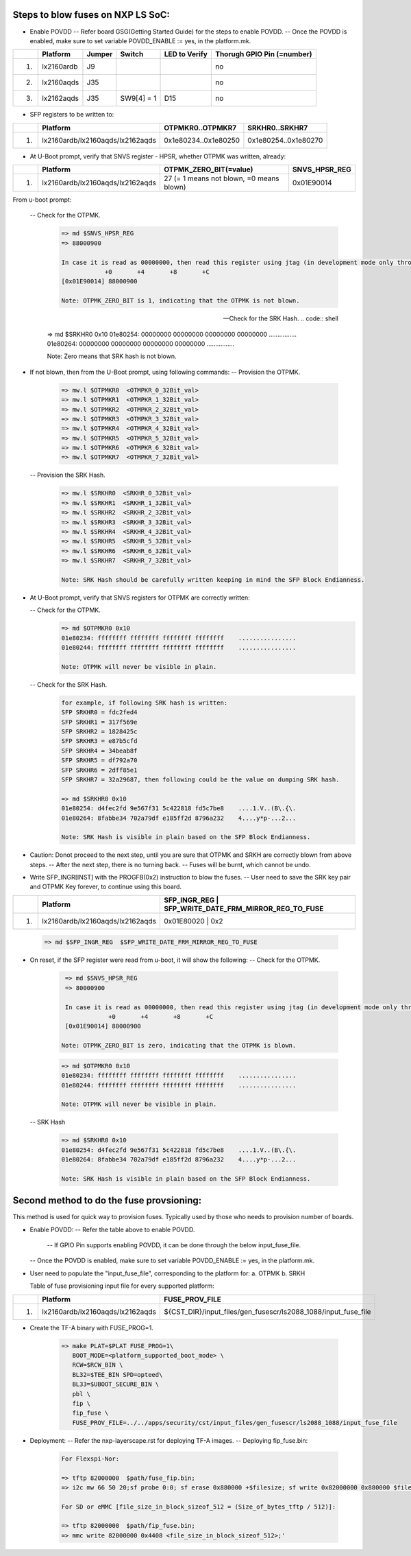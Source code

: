 
Steps to blow fuses on NXP LS SoC:
=================================


- Enable POVDD
  -- Refer board GSG(Getting Started Guide) for the steps to enable POVDD.
  -- Once the POVDD is enabled, make sure to set variable POVDD_ENABLE := yes, in the platform.mk.
+---+-----------------+-----------+------------+-----------------+-----------------------------+
|   |   Platform      |  Jumper   |  Switch    | LED to Verify   |  Thorugh GPIO Pin (=number) |
+===+=================+===========+============+=================+=============================+
| 1.| lx2160ardb      |  J9       |            |                 |             no              |
+---+-----------------+-----------+------------+-----------------+-----------------------------+
| 2.| lx2160aqds      |  J35      |            |                 |             no              |
+---+-----------------+-----------+------------+-----------------+-----------------------------+
| 3.| lx2162aqds      |  J35      | SW9[4] = 1 |    D15          |             no              |
+---+-----------------+-----------+------------+-----------------+-----------------------------+

- SFP registers to be written to:

+---+----------------------------------+----------------------+----------------------+
|   |   Platform                       |   OTPMKR0..OTPMKR7   |   SRKHR0..SRKHR7     |
+===+==================================+======================+======================+
| 1.| lx2160ardb/lx2160aqds/lx2162aqds | 0x1e80234..0x1e80250 | 0x1e80254..0x1e80270 |
+---+----------------------------------+----------------------+----------------------+

- At U-Boot prompt, verify that SNVS register - HPSR, whether OTPMK was written, already:

+---+----------------------------------+-------------------------------------------+---------------+
|   |   Platform                       |           OTPMK_ZERO_BIT(=value)          | SNVS_HPSR_REG |
+===+==================================+===========================================+===============+
| 1.| lx2160ardb/lx2160aqds/lx2162aqds | 27 (= 1 means not blown, =0 means blown)  | 0x01E90014    |
+---+----------------------------------+-------------------------------------------+---------------+

From u-boot prompt:

  --  Check for the OTPMK.
   .. code:: shell

       => md $SNVS_HPSR_REG
       => 88000900

       In case it is read as 00000000, then read this register using jtag (in development mode only through CW tap).
                   +0       +4       +8       +C
       [0x01E90014] 88000900

       Note: OTPMK_ZERO_BIT is 1, indicating that the OTPMK is not blown.

  --  Check for the SRK Hash.
   .. code:: shell

       => md $SRKHR0 0x10
       01e80254: 00000000 00000000 00000000 00000000    ................
       01e80264: 00000000 00000000 00000000 00000000    ................

       Note: Zero means that SRK hash is not blown.

- If not blown, then from the U-Boot prompt, using following commands:
  --  Provision the OTPMK.

   .. code:: shell

       => mw.l $OTPMKR0  <OTMPKR_0_32Bit_val>
       => mw.l $OTPMKR1  <OTMPKR_1_32Bit_val>
       => mw.l $OTPMKR2  <OTMPKR_2_32Bit_val>
       => mw.l $OTPMKR3  <OTMPKR_3_32Bit_val>
       => mw.l $OTPMKR4  <OTMPKR_4_32Bit_val>
       => mw.l $OTPMKR5  <OTMPKR_5_32Bit_val>
       => mw.l $OTPMKR6  <OTMPKR_6_32Bit_val>
       => mw.l $OTPMKR7  <OTMPKR_7_32Bit_val>

  --  Provision the SRK Hash.

   .. code:: shell

       => mw.l $SRKHR0  <SRKHR_0_32Bit_val>
       => mw.l $SRKHR1  <SRKHR_1_32Bit_val>
       => mw.l $SRKHR2  <SRKHR_2_32Bit_val>
       => mw.l $SRKHR3  <SRKHR_3_32Bit_val>
       => mw.l $SRKHR4  <SRKHR_4_32Bit_val>
       => mw.l $SRKHR5  <SRKHR_5_32Bit_val>
       => mw.l $SRKHR6  <SRKHR_6_32Bit_val>
       => mw.l $SRKHR7  <SRKHR_7_32Bit_val>

       Note: SRK Hash should be carefully written keeping in mind the SFP Block Endianness.

- At U-Boot prompt, verify that SNVS registers for OTPMK are correctly written:

  --  Check for the OTPMK.
   .. code:: shell
       => md $SNVS_HPSR_REG
       => 80000900

       In case it is read as 00000000, then read this register using jtag (in development mode only through CW tap).
                   +0       +4       +8       +C
       [0x01E90014] 80000900


      Note: OTPMK_ZERO_BIT is zero, indicating that the OTPMK is blown.

   .. code:: shell

       => md $OTPMKR0 0x10
       01e80234: ffffffff ffffffff ffffffff ffffffff    ................
       01e80244: ffffffff ffffffff ffffffff ffffffff    ................

       Note: OTPMK will never be visible in plain.

  --  Check for the SRK Hash.
   .. code:: shell

       for example, if following SRK hash is written:
       SFP SRKHR0 = fdc2fed4
       SFP SRKHR1 = 317f569e
       SFP SRKHR2 = 1828425c
       SFP SRKHR3 = e87b5cfd
       SFP SRKHR4 = 34beab8f
       SFP SRKHR5 = df792a70
       SFP SRKHR6 = 2dff85e1
       SFP SRKHR7 = 32a29687, then following could be the value on dumping SRK hash.

       => md $SRKHR0 0x10
       01e80254: d4fec2fd 9e567f31 5c422818 fd5c7be8    ....1.V..(B\.{\.
       01e80264: 8fabbe34 702a79df e185ff2d 8796a232    4....y*p-...2...

       Note: SRK Hash is visible in plain based on the SFP Block Endianness.

- Caution: Donot proceed to the next step, until you are sure that OTPMK and SRKH are correctly blown from above steps.
  -- After the next step, there is no turning back.
  -- Fuses will be burnt, which cannot be undo.

- Write SFP_INGR[INST] with the PROGFB(0x2) instruction to blow the fuses.
  -- User need to save the SRK key pair and OTPMK Key forever, to continue using this board.
+---+----------------------------------+-------------------------------------------+-----------+
|   |   Platform                       | SFP_INGR_REG | SFP_WRITE_DATE_FRM_MIRROR_REG_TO_FUSE  |
+===+==================================+=======================================================+
| 1.| lx2160ardb/lx2160aqds/lx2162aqds | 0x01E80020   |    0x2                                 |
+---+----------------------------------+--------------+----------------------------------------+

   .. code:: shell

       => md $SFP_INGR_REG  $SFP_WRITE_DATE_FRM_MIRROR_REG_TO_FUSE

- On reset, if the SFP register were read from u-boot, it will show the following:
  --  Check for the OTPMK.
   .. code:: shell

       => md $SNVS_HPSR_REG
       => 80000900

       In case it is read as 00000000, then read this register using jtag (in development mode only through CW tap).
                   +0       +4       +8       +C
       [0x01E90014] 80000900

      Note: OTPMK_ZERO_BIT is zero, indicating that the OTPMK is blown.

   .. code:: shell

       => md $OTPMKR0 0x10
       01e80234: ffffffff ffffffff ffffffff ffffffff    ................
       01e80244: ffffffff ffffffff ffffffff ffffffff    ................

       Note: OTPMK will never be visible in plain.

  -- SRK Hash

   .. code:: shell

       => md $SRKHR0 0x10
       01e80254: d4fec2fd 9e567f31 5c422818 fd5c7be8    ....1.V..(B\.{\.
       01e80264: 8fabbe34 702a79df e185ff2d 8796a232    4....y*p-...2...

       Note: SRK Hash is visible in plain based on the SFP Block Endianness.

Second method to do the fuse provsioning:
=========================================

This method is used for quick way to provision fuses.
Typically used by those who needs to provision number of boards.

- Enable POVDD:
  -- Refer the table above to enable POVDD.
     -- If GPIO Pin supports enabling POVDD, it can be done through the below input_fuse_file.
  -- Once the POVDD is enabled, make sure to set variable POVDD_ENABLE := yes, in the platform.mk.
- User need to populate the "input_fuse_file", corresponding to the platform for:
  a. OTPMK
  b. SRKH

  Table of fuse provisioning input file for every supported platform:
+---+----------------------------------+-----------------------------------------------------------------+
|   |   Platform                       |                        FUSE_PROV_FILE                           |
+===+==================================+=================================================================+
| 1.| lx2160ardb/lx2160aqds/lx2162aqds | ${CST_DIR}/input_files/gen_fusescr/ls2088_1088/input_fuse_file  |
+---+----------------------------------+--------------+--------------------------------------------------+

- Create the TF-A binary with FUSE_PROG=1.

   .. code:: shell

       => make PLAT=$PLAT FUSE_PROG=1\
          BOOT_MODE=<platform_supported_boot_mode> \
          RCW=$RCW_BIN \
          BL32=$TEE_BIN SPD=opteed\
          BL33=$UBOOT_SECURE_BIN \
          pbl \
          fip \
          fip_fuse \
          FUSE_PROV_FILE=../../apps/security/cst/input_files/gen_fusescr/ls2088_1088/input_fuse_file

- Deployment:
  -- Refer the nxp-layerscape.rst for deploying TF-A images.
  -- Deploying fip_fuse.bin:

   .. code:: shell

       For Flexspi-Nor:

       => tftp 82000000  $path/fuse_fip.bin;
       => i2c mw 66 50 20;sf probe 0:0; sf erase 0x880000 +$filesize; sf write 0x82000000 0x880000 $filesize;

       For SD or eMMC [file_size_in_block_sizeof_512 = (Size_of_bytes_tftp / 512)]:

       => tftp 82000000  $path/fip_fuse.bin;
       => mmc write 82000000 0x4408 <file_size_in_block_sizeof_512>;'

